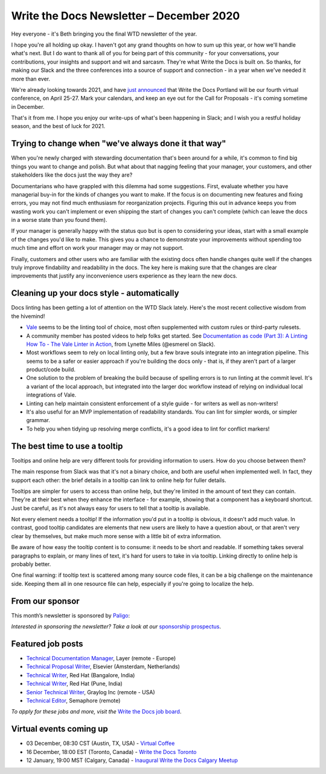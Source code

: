 
.. post:: December 03, 2020
   :tags: newsletter

#########################################
Write the Docs Newsletter – December 2020
#########################################

Hey everyone - it's Beth bringing you the final WTD newsletter of the year.

I hope you're all holding up okay. I haven't got any grand thoughts on how to sum up this year, or how we'll handle what's next. But I do want to thank all of you for being part of this community - for your conversations, your contributions, your insights and support and wit and sarcasm. They're what Write the Docs is built on. So thanks, for making our Slack and the three conferences into a source of support and connection - in a year when we've needed it more than ever.

We're already looking towards 2021, and have `just announced </conf/portland/2021/news/welcome/>`__ that Write the Docs Portland will be our fourth virtual conference, on April 25-27. Mark your calendars, and keep an eye out for the Call for Proposals - it's coming sometime in December.

That's it from me. I hope you enjoy our write-ups of what's been happening in Slack; and I wish you a restful holiday season, and the best of luck for 2021.

-----------------------------------------------------
Trying to change when "we've always done it that way"
-----------------------------------------------------

When you're newly charged with stewarding documentation that's been around for a while, it's common to find big things you want to change and polish. But what about that nagging feeling that your manager, your customers, and other stakeholders like the docs just the way they are?

Documentarians who have grappled with this dilemma had some suggestions. First, evaluate whether you have managerial buy-in for the kinds of changes you want to make. If the focus is on documenting new features and fixing errors, you may not find much enthusiasm for reorganization projects. Figuring this out in advance keeps you from wasting work you can't implement or even shipping the start of changes you can't complete (which can leave the docs in a worse state than you found them).

If your manager is generally happy with the status quo but is open to considering your ideas, start with a small example of the changes you'd like to make. This gives you a chance to demonstrate your improvements without spending too much time and effort on work your manager may or may not support.

Finally, customers and other users who are familiar with the existing docs often handle changes quite well if the changes truly improve findability and readability in the docs. The key here is making sure that the changes are clear improvements that justify any inconvenience users experience as they learn the new docs.

-------------------------------------------
Cleaning up your docs style - automatically
-------------------------------------------
​
Docs linting has been getting a lot of attention on the WTD Slack lately. Here's the most recent collective wisdom from the hivemind!

- `Vale <https://github.com/errata-ai/vale/>`_ seems to be the linting tool of choice, most often supplemented with custom rules or third-party rulesets.
- A community member has posted videos to help folks get started. See `Documentation as code (Part 3): A Linting How To - The Vale Linter in Action <https://www.youtube.com/watch?v=p1pfwpMv2wU>`__, from Lynette Miles (@esmerel on Slack).
- Most workflows seem to rely on local linting only, but a few brave souls integrate into an integration pipeline. This seems to be a safer or easier approach if you're building the docs only - that is, if they aren't part of a larger product/code build.
- One solution to the problem of breaking the build because of spelling errors is to run linting at the commit level. It's a variant of the local approach, but integrated into the larger doc workflow instead of relying on individual local integrations of Vale.
- Linting can help maintain consistent enforcement of a style guide - for writers as well as non-writers! 
- It's also useful for an MVP implementation of readability standards. You can lint for simpler words, or simpler grammar.
- To help you when tidying up resolving merge conflicts, it's a good idea to lint for conflict markers!

------------------------------
The best time to use a tooltip
------------------------------

Tooltips and online help are very different tools for providing information to users. How do you choose between them?

The main response from Slack was that it's not a binary choice, and both are useful when implemented well. In fact, they support each other: the brief details in a tooltip can link to online help for fuller details.

Tooltips are simpler for users to access than online help, but they're limited in the amount of text they can contain. They're at their best when they enhance the interface - for example, showing that a component has a keyboard shortcut. Just be careful, as it's not always easy for users to tell that a tooltip is available.

Not every element needs a tooltip! If the information you'd put in a tooltip is obvious, it doesn't add much value. In contrast, good tooltip candidates are elements that new users are likely to have a question about, or that aren't very clear by themselves, but make much more sense with a little bit of extra information.

Be aware of how easy the tooltip content is to consume: it needs to be short and readable. If something takes several paragraphs to explain, or many lines of text, it's hard for users to take in via tooltip. Linking directly to online help is probably better.

One final warning: if tooltip text is scattered among many source code files, it can be a big challenge on the maintenance side. Keeping them all in one resource file can help, especially if you're going to localize the help.

----------------
From our sponsor
----------------

This month’s newsletter is sponsored by `Paligo <https://bit.ly/3fuibKK>`__:

.. raw:: html

    <hr>
    <table width="100%" border="0" cellspacing="0" cellpadding="0" style="width:100%; max-width: 600px;">
      <tbody>
        <tr>
          <td width="75%">
              <p>
              <a href="https://bit.ly/3fuibKK">Paligo is an all-in-one cloud-based CCMS platform.</a> Authoring, versioning, branching, release workflows, publishing, translation management, and more - all updated continuously in the cloud. No more worrying about locally installed software and deployment!
              </p>

              <p>
              Read the case study: <a href="https://bit.ly/2UV2uCQ">https://bit.ly/2UV2uCQ</a>
              </p>
          </td>
          <td width="25%">
            <a href="https://bit.ly/3fuibKK">
              <img style="margin-left: 15px;" alt="Paligo" src="/_static/img/sponsors/paligo.png">
            </a>
          </td>
        </tr>
      </tbody>
    </table>
    <hr>

*Interested in sponsoring the newsletter? Take a look at our* `sponsorship prospectus </sponsorship/newsletter/>`__.

------------------
Featured job posts
------------------

- `Technical Documentation Manager <https://jobs.writethedocs.org/job/248/technical-documentation-manager/>`__, Layer (remote - Europe)
- `Technical Proposal Writer <https://jobs.writethedocs.org/job/256/technical-proposal-writer/>`__, Elsevier (Amsterdam, Netherlands)
- `Technical Writer <https://jobs.writethedocs.org/job/258/technical-writer/>`__, Red Hat (Bangalore, India)
- `Technical Writer <https://jobs.writethedocs.org/job/259/technical-writer/>`__, Red Hat (Pune, India)
- `Senior Technical Writer <https://jobs.writethedocs.org/job/260/senior-technical-writer/>`__, Graylog Inc (remote - USA)
- `Technical Editor <https://jobs.writethedocs.org/job/255/technical-editor/>`__, Semaphore (remote)

*To apply for these jobs and more, visit the* `Write the Docs job board <https://jobs.writethedocs.org/>`_.

------------------------
Virtual events coming up
------------------------

- 03 December, 08:30 CST (Austin, TX, USA) - `Virtual Coffee <https://www.meetup.com/en-AU/WriteTheDocs-ATX-Meetup/events/274630337/>`__
- 16 December, 18:00 EST (Toronto, Canada) - `Write the Docs Toronto <https://www.meetup.com/en-AU/Write-the-Docs-Toronto/events/rwphwrybcqbvb/>`__
- 12 January, 19:00 MST (Calgary, Canada) - `Inaugural Write the Docs Calgary Meetup <https://www.meetup.com/en-AU/wtd-calgary/events/274926516/>`__

